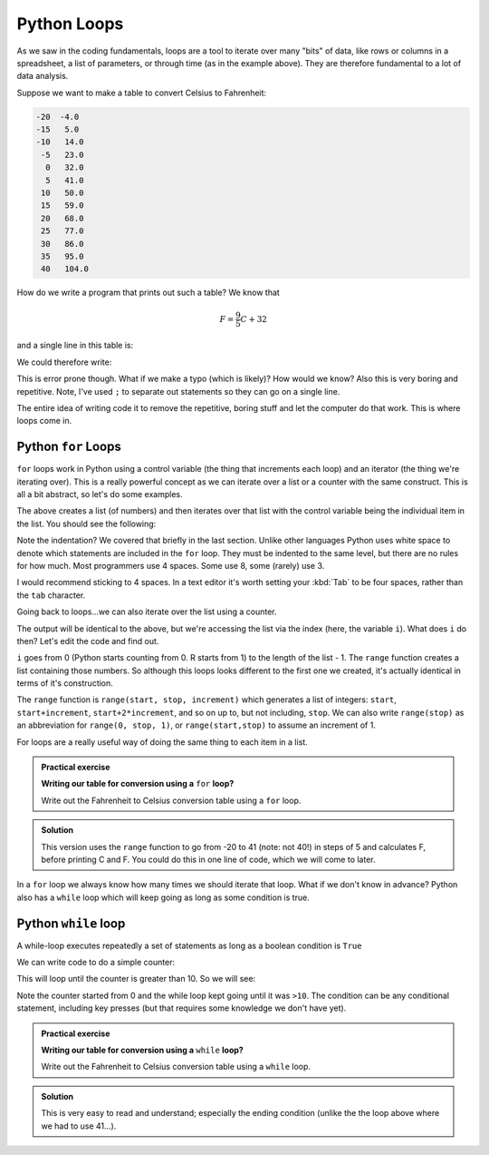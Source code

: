 Python Loops
------------
.. index::
  pair: loop; python

As we saw in the coding fundamentals, loops are a tool to iterate over
many "bits" of data, like rows or columns in a spreadsheet, a list of parameters,
or through time (as in the example above). They are therefore fundamental
to a lot of data analysis.

Suppose we want to make a table to convert Celsius to Fahrenheit:

.. code-block:: output

    -20  -4.0
    -15   5.0
    -10   14.0
     -5   23.0
      0   32.0
      5   41.0
     10   50.0
     15   59.0
     20   68.0
     25   77.0
     30   86.0
     35   95.0
     40   104.0

How do we write a program that prints out such a table? We know that 

.. math::
   
   F = \frac{9}{5}C + 32

and a single line in this table is:

.. code-block:: python
   :caption: |python|

    C = -20
    F = 9.0/5.0*C + 32

    print(C, F)

We could therefore write:

.. code-block:: python
   :caption: |python|

    C = -20; F = 9.0/5.0*C + 32; print(C, F)
    C = -15; F = 9.0/5.0*C + 32; print(C, F)
    C = -10; F = 9.0/5.0*C + 32; print(C, F)
    C = -5; F = 9.0/5.0*C + 32; print(C, F)
    C = 0; F = 9.0/5.0*C + 32; print(C, F)
    C = 5; F = 9.0/5.0*C + 32; print(C, F)
    C = 10; F = 9.0/5.0*C + 32; print(C, F)
    C = 15; F = 9.0/5.0*C + 32; print(C, F)
    C = 20; F = 9.0/5.0*C + 32; print(C, F)
    C = 25; F = 9.0/5.0*C + 32; print(C, F)
    C = 30; F = 9.0/5.0*C + 32; print(C, F)
    C = 35; F = 9.0/5.0*C + 32; print(C, F)
    C = 40; F = 9.0/5.0*C + 32; print(C, F)

This is error prone though. What if we make a typo (which is likely)? How would we know? 
Also this is very boring and repetitive. Note, I've used ``;`` to separate out
statements so they can go on a single line.

The entire idea of writing code it to remove the 
repetitive, boring stuff and let the computer do that work. This is where loops come in.

Python ``for`` Loops
~~~~~~~~~~~~~~~~~~~~~~
.. index::
  pair: for; python

``for`` loops work in Python using a control variable (the thing that increments each loop) and 
an iterator (the thing we're iterating over). This is a really powerful concept as 
we can iterate over a list or a counter with the same construct. This is all
a bit abstract, so let's do some examples.

.. code-block:: python
   :caption: |python|

   my_list = [1, 2, 3, 6, 7, 10]
   for item in my_list:
      print(item)

The above creates a list (of numbers) and then iterates over that list
with the control variable being the individual item in the list. You should
see the following:

.. code-block:: output
   :caption: |cli| |python|

    1
    2
    3
    6
    7
    10

Note the indentation? We covered that briefly in the last section. Unlike other languages
Python uses white space to denote which statements are included in the ``for`` loop. They must
be indented to the same level, but there are no rules for how much. Most programmers
use 4 spaces. Some use 8, some (rarely) use 3.

I would recommend sticking to 4 spaces. In a text editor it's worth setting your :kbd:`Tab`
to be four spaces, rather than the ``tab`` character.

Going back to loops...we can also iterate over the list using a counter.

.. code-block:: python
   :caption: |python|

   my_list = [1, 2, 3, 6, 7, 10]
   for i in range(0,len(my_list),1):
      print(my_list[i])

The output will be identical to the above, but we're accessing the list via the index 
(here, the variable ``i``). What does ``i`` do then? Let's edit the code and find out.

.. code-block:: python
   :caption: |python|

   my_list = [1, 2, 3, 6, 7, 10]
   for i in range(0,len(my_list),1):
      print(i)

.. code-block:: output
   :caption: |cli| |python|

    0
    1
    2
    3
    4
    5

``i`` goes from 0 (Python starts counting from 0. R starts from 1) to the length of the list - 1. The ``range`` function
creates a list containing those numbers. So although this loops looks different to the first one we created,
it's actually identical in terms of it's construction.

.. index::
   single: python; range()

The ``range`` function is ``range(start, stop, increment)``
which generates a list of integers: ``start``, ``start+increment``, ``start+2*increment``, and so on up to, but not including, ``stop``. 
We can also write ``range(stop)`` as an abbreviation for ``range(0, stop, 1)``, or ``range(start,stop)`` to assume an increment
of 1.

For loops are a really useful way of doing the same thing to each item in a list. 

.. admonition:: Practical exercise

   **Writing our table for conversion using a** ``for`` **loop?**

   Write out the Fahrenheit to Celsius conversion table using a ``for`` loop.

.. admonition:: Solution
   :class: toggle

   .. code-block:: python
      :caption: |python|

      for C in range(-20,41,5):
          F = 9.0/5.0*C + 32
          print(C, F)
      
   This version uses the ``range`` function to go from -20 to 41 (note: not 40!) in steps of 5
   and calculates F, before printing C and F. You could do this in one line of code, which 
   we will come to later.

In a ``for`` loop we always know how many times we should iterate that loop. What if we don't know in advance?
Python also has a ``while`` loop which will keep going as long as some condition is true.


.. youtube:: KMlEYgG1lYg
    :align: center



Python ``while`` loop
~~~~~~~~~~~~~~~~~~~~~~~
.. index::
  pair: while; python

A while-loop executes repeatedly a set of statements as long as a boolean condition is ``True``

.. code-block:: python
   :caption: |python|

    while condition:
        <statement 1>
        <statement 2>
        ...

    <first statement after the loop>

We can write code to do a simple counter:

.. code-block:: python
   :caption: |python|

    counter = 0
    while counter <= 10:
        counter = counter + 1
        print(counter)

This will loop until the counter is greater than 10. So we will see:

.. code-block:: output
   :caption: |cli| |python|

    1
    2
    3
    4
    5
    6
    7
    8
    9
    10
    11

Note the counter started from 0 and the while loop kept going until it was ``>10``. The condition
can be any conditional statement, including key presses (but that requires some knowledge we don't have yet).


.. admonition:: Practical exercise

   **Writing our table for conversion using a** ``while`` **loop?**

   Write out the Fahrenheit to Celsius conversion table using a ``while`` loop.

.. admonition:: Solution
   :class: toggle

   .. code-block:: python
      :caption: |python|

      C = -20
      while C <= 40:
          F = 9.0/5.0*C + 32
          print(C, F)
          C = C + 5
      
   This is very easy to read and understand; especially the ending condition (unlike
   the the loop above where we had to use 41...).

.. youtube:: Ui28nauWJ9Y
    :align: center

